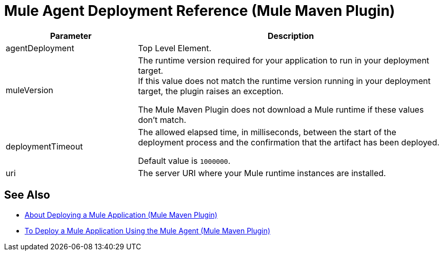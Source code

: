= Mule Agent Deployment Reference (Mule Maven Plugin)

[%header,cols="30,70"]
|===
|Parameter | Description
|agentDeployment | Top Level Element.
| muleVersion | The runtime version required for your application to run in your deployment target. +
If this value does not match the runtime version running in your deployment target, the plugin raises an exception.

The Mule Maven Plugin does not download a Mule runtime if these values don't match.
| deploymentTimeout | The allowed elapsed time, in milliseconds, between the start of the deployment process and the confirmation that the artifact has been deployed.

Default value is `1000000`.

| uri | The server URI where your Mule runtime instances are installed.
|===

== See Also

* link:mmp-deployment-concept[About Deploying a Mule Application (Mule Maven Plugin)]
* link:agent-deploy-mule-application-mmp-task[To Deploy a Mule Application Using the Mule Agent (Mule Maven Plugin)]
